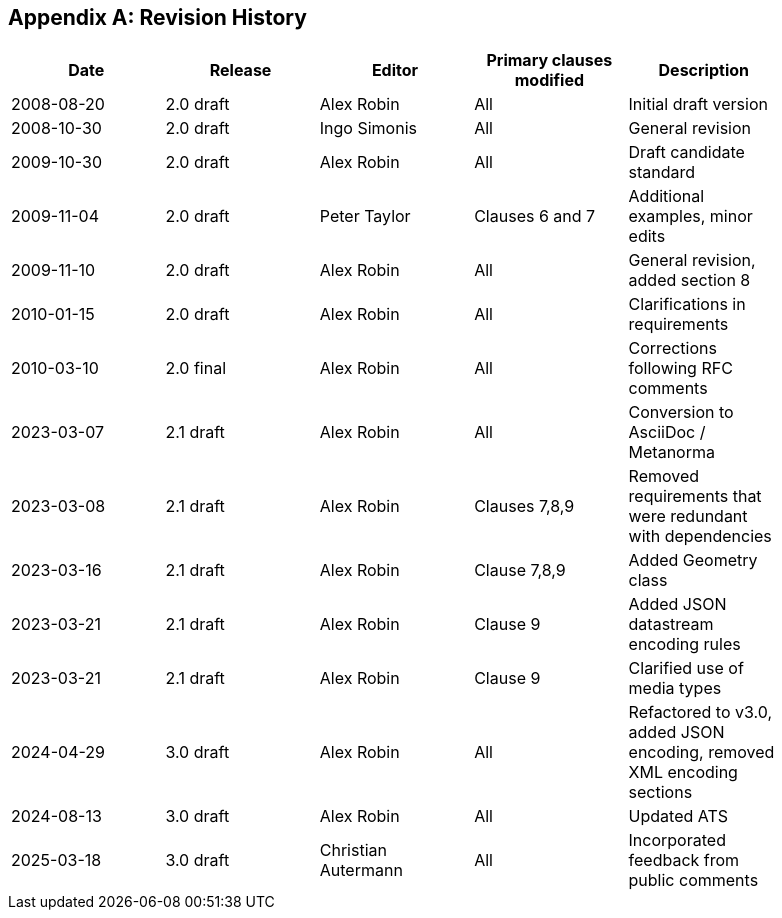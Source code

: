 [appendix]
== Revision History

[%unnumbered,width="90%",options="header"]
|===
| Date | Release | Editor | Primary clauses modified | Description
| 2008-08-20 | 2.0 draft | Alex Robin | All | Initial draft version
| 2008-10-30 | 2.0 draft | Ingo Simonis | All | General revision
| 2009-10-30 | 2.0 draft | Alex Robin | All | Draft candidate standard
| 2009-11-04 | 2.0 draft | Peter Taylor | Clauses 6 and 7 | Additional examples, minor edits 
| 2009-11-10 | 2.0 draft | Alex Robin | All | General revision, added section 8
| 2010-01-15 | 2.0 draft | Alex Robin | All | Clarifications in requirements
| 2010-03-10 | 2.0 final | Alex Robin | All | Corrections following RFC comments
| 2023-03-07 | 2.1 draft | Alex Robin | All | Conversion to AsciiDoc / Metanorma
| 2023-03-08 | 2.1 draft | Alex Robin | Clauses 7,8,9 | Removed requirements that were redundant with dependencies
| 2023-03-16 | 2.1 draft | Alex Robin | Clause 7,8,9 | Added Geometry class
| 2023-03-21 | 2.1 draft | Alex Robin | Clause 9 | Added JSON datastream encoding rules
| 2023-03-21 | 2.1 draft | Alex Robin | Clause 9 | Clarified use of media types
| 2024-04-29 | 3.0 draft | Alex Robin | All | Refactored to v3.0, added JSON encoding, removed XML encoding sections
| 2024-08-13 | 3.0 draft | Alex Robin | All | Updated ATS
| 2025-03-18 | 3.0 draft | Christian Autermann | All | Incorporated feedback from public comments
|===
